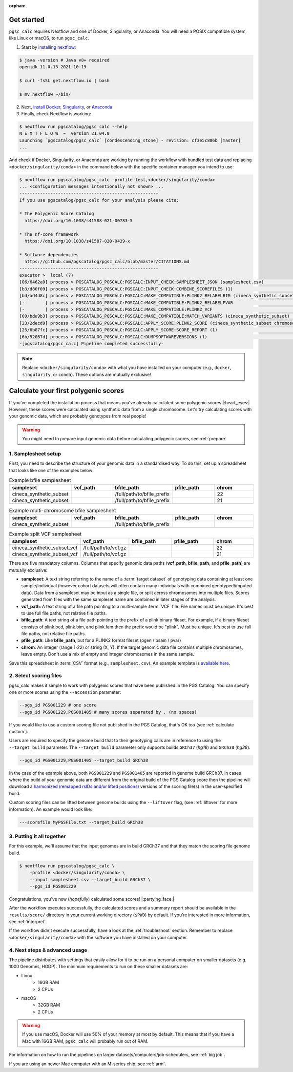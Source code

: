 :orphan:

.. _get started:

Get started
===========

``pgsc_calc`` requires Nextflow and one of Docker, Singularity, or
Anaconda. You will need a POSIX compatible system, like Linux or macOS, to run ``pgsc_calc``.

1. Start by `installing nextflow`_:

.. code-block:: console

    $ java -version # Java v8+ required
    openjdk 11.0.13 2021-10-19

    $ curl -fsSL get.nextflow.io | bash

    $ mv nextflow ~/bin/

2. Next, `install Docker`_, `Singularity`_, or `Anaconda`_

3. Finally, check Nextflow is working:

.. code-block:: console

    $ nextflow run pgscatalog/pgsc_calc --help
    N E X T F L O W  ~  version 21.04.0
    Launching `pgscatalog/pgsc_calc` [condescending_stone] - revision: cf3e5c886b [master]
    ...

And check if Docker, Singularity, or Anaconda are working by running the
workflow with bundled test data and replacing ``<docker/singularity/conda>`` in
the command below with the specific container manager you intend to use:

.. code-block:: console

    $ nextflow run pgscatalog/pgsc_calc -profile test,<docker/singularity/conda>
    ... <configuration messages intentionally not shown> ...
    ------------------------------------------------------
    If you use pgscatalog/pgsc_calc for your analysis please cite:

    * The Polygenic Score Catalog
      https://doi.org/10.1038/s41588-021-00783-5

    * The nf-core framework
      https://doi.org/10.1038/s41587-020-0439-x

    * Software dependencies
      https://github.com/pgscatalog/pgsc_calc/blob/master/CITATIONS.md
    ------------------------------------------------------
    executor >  local (7)
    [06/6462a0] process > PGSCATALOG_PGSCALC:PGSCALC:INPUT_CHECK:SAMPLESHEET_JSON (samplesheet.csv)                         [100%] 1 of 1 ✔
    [b3/d80f09] process > PGSCATALOG_PGSCALC:PGSCALC:INPUT_CHECK:COMBINE_SCOREFILES (1)                                     [100%] 1 of 1 ✔
    [bd/ad4d8c] process > PGSCATALOG_PGSCALC:PGSCALC:MAKE_COMPATIBLE:PLINK2_RELABELBIM (cineca_synthetic_subset chromoso... [100%] 1 of 1 ✔
    [-        ] process > PGSCATALOG_PGSCALC:PGSCALC:MAKE_COMPATIBLE:PLINK2_RELABELPVAR                                     -
    [-        ] process > PGSCATALOG_PGSCALC:PGSCALC:MAKE_COMPATIBLE:PLINK2_VCF                                             -
    [09/bda9b3] process > PGSCATALOG_PGSCALC:PGSCALC:MAKE_COMPATIBLE:MATCH_VARIANTS (cineca_synthetic_subset)               [100%] 1 of 1 ✔
    [23/2decd9] process > PGSCATALOG_PGSCALC:PGSCALC:APPLY_SCORE:PLINK2_SCORE (cineca_synthetic_subset chromosome 22 eff... [100%] 1 of 1 ✔
    [25/6b87fc] process > PGSCATALOG_PGSCALC:PGSCALC:APPLY_SCORE:SCORE_REPORT (1)                                           [100%] 1 of 1 ✔
    [6b/52087d] process > PGSCATALOG_PGSCALC:PGSCALC:DUMPSOFTWAREVERSIONS (1)                                               [100%] 1 of 1 ✔
    -[pgscatalog/pgsc_calc] Pipeline completed successfully-


.. _`installing nextflow`: https://www.nextflow.io/docs/latest/getstarted.html
.. _`install Docker`: https://docs.docker.com/engine/install/
.. _`Singularity`: https://sylabs.io/guides/3.0/user-guide/installation.html
.. _`Anaconda`: https://docs.conda.io/projects/conda/en/latest/user-guide/install/index.html

.. note:: Replace ``<docker/singularity/conda>`` with what you have installed on
          your computer (e.g., ``docker``, ``singularity``, or ``conda``). These
          options are mutually exclusive!

Calculate your first polygenic scores
=====================================

If you've completed the installation process that means you've already
calculated some polygenic scores |:heart_eyes:| However, these scores were
calculated using synthetic data from a single chromosome. Let's try calculating scores
with your genomic data, which are probably genotypes from real people!

.. warning:: You might need to prepare input genomic data before calculating
           polygenic scores, see :ref:`prepare`

1. Samplesheet setup
--------------------

First, you need to describe the structure of your genomic data in a standardised
way. To do this, set up a spreadsheet that looks like one of the examples below:

.. list-table:: Example bfile samplesheet
   :widths: 20 20 20 20 20
   :header-rows: 1

   * - sampleset
     - vcf_path
     - bfile_path
     - pfile_path
     - chrom
   * - cineca_synthetic_subset
     -
     - /full/path/to/bfile_prefix
     -
     - 22
   * - cineca_synthetic_subset
     -
     - /full/path/to/bfile_prefix
     -
     - 21

.. list-table:: Example multi-chromosome bfile samplesheet
   :widths: 20 20 20 20 20
   :header-rows: 1

   * - sampleset
     - vcf_path
     - bfile_path
     - pfile_path
     - chrom
   * - cineca_synthetic_subset
     -
     - /full/path/to/bfile_prefix
     -
     -

.. list-table:: Example split VCF samplesheet
   :widths: 20 20 20 20 20
   :header-rows: 1

   * - sampleset
     - vcf_path
     - bfile_path
     - pfile_path
     - chrom
   * - cineca_synthetic_subset_vcf
     - /full/path/to/vcf.gz
     -
     -
     - 22
   * - cineca_synthetic_subset_vcf
     - /full/path/to/vcf.gz
     -
     -
     - 21

There are five mandatory columns. Columns that specify genomic data paths
(**vcf_path**, **bfile_path**, and **pfile_path**) are mutually exclusive:

- **sampleset**: A text string referring to the name of a :term:`target dataset` of
  genotyping data containing at least one sample/individual (however cohort datasets
  will often contain many individuals with combined genotyped/imputed data). Data from a
  sampleset may be input as a single file, or split across chromosomes into multiple files.
  Scores generated from files with the same sampleset name are combined in later stages of the
  analysis.
- **vcf_path**: A text string of a file path pointing to a multi-sample
  :term:`VCF` file. File names must be unique. It's best to use full file paths,
  not relative file paths.
- **bfile_path**: A text string of a file path pointing to the prefix of a plink
  binary fileset. For example, if a binary fileset consists of plink.bed,
  plink.bim, and plink.fam then the prefix would be "plink". Must be
  unique. It's best to use full file paths, not relative file paths.
- **pfile_path**: Like **bfile_path**, but for a PLINK2 format fileset (pgen /
  psam / pvar)
- **chrom**: An integer (range 1-22) or string (X, Y). If the target genomic data file contains
  multiple chromosomes, leave empty. Don't use a mix of empty and integer
  chromosomes in the same sample.

Save this spreadsheet in :term:`CSV` format (e.g., ``samplesheet.csv``). An
example template is `available here`_.

.. _`available here`: https://github.com/PGScatalog/pgsc_calc/blob/master/assets/examples/example_data/bfile_samplesheet.csv

2. Select scoring files
-----------------------

pgsc_calc makes it simple to work with polygenic scores that have been published
in the PGS Catalog. You can specify one or more scores using the ``--accession``
parameter:

.. code-block:: console

    --pgs_id PGS001229 # one score
    --pgs_id PGS001229,PGS001405 # many scores separated by , (no spaces)

If you would like to use a custom scoring file not published in the PGS Catalog,
that's OK too (see :ref:`calculate custom`).

Users are required to specify the genome build that to their genotyping calls are in reference
to using the ``--target_build`` parameter. The ``--target_build`` parameter only supports builds
``GRCh37`` (*hg19*) and ``GRCh38`` (*hg38*).

.. code-block:: console

    --pgs_id PGS001229,PGS001405 --target_build GRCh38

In the case of the example above, both ``PGS001229`` and ``PGS001405`` are reported in genome build GRCh37.
In cases where the build of your genomic data are different from the original build of the PGS Catalog score
then the pipeline will download a `harmonized (remapped rsIDs and/or lifted positions)`_  versions of the
scoring file(s) in the user-specified build.

Custom scoring files can be lifted between genome builds using the ``--liftover`` flag, (see :ref:`liftover`
for more information). An example would look like:

.. code-block:: console

    ---scorefile MyPGSFile.txt --target_build GRCh38

.. _harmonized (remapped rsIDs and/or lifted positions): https://www.pgscatalog.org/downloads/#dl_ftp_scoring_hm_pos

3. Putting it all together
--------------------------

For this example, we'll assume that the input genomes are in build GRCh37 and that
they match the scoring file genome build.

.. code-block:: console

    $ nextflow run pgscatalog/pgsc_calc \
        -profile <docker/singularity/conda> \
        --input samplesheet.csv --target_build GRCh37 \
        --pgs_id PGS001229

Congratulations, you've now (`hopefully`) calculated some scores!
|:partying_face:|

After the workflow executes successfully, the calculated scores and a summary
report should be available in the ``results/score/`` directory in your current
working directory (``$PWD``) by default. If you're interested in more
information, see :ref:`interpret`.

If the workflow didn't execute successfully, have a look at the
:ref:`troubleshoot` section. Remember to replace ``<docker/singularity/conda>``
with the software you have installed on your computer.

4. Next steps & advanced usage
------------------------------

The pipeline distributes with settings that easily allow for it to be run on a
personal computer on smaller datasets (e.g. 1000 Genomes, HGDP). The minimum
requirements to run on these smaller datasets are:

* Linux
    - 16GB RAM
    - 2 CPUs
* macOS
    - 32GB RAM
    - 2 CPUs

.. warning:: If you use macOS, Docker will use 50% of your memory at most by
             default. This means that if you have a Mac with 16GB RAM,
             ``pgsc_calc`` will probably run out of RAM.

For information on how to run the pipelines on larger datasets/computers/job-schedulers,
see :ref:`big job`.

If you are using an newer Mac computer with an M-series chip, see :ref:`arm`.

